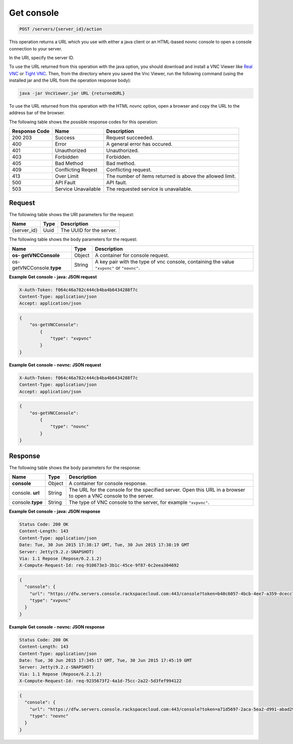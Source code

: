 .. _post-get-console-servers-server-id-action:

Get console
-----------

.. code::

    POST /servers/{server_id}/action

This operation returns a URL which you use with either a java client or an
HTML-based novnc console to open a console connection to your server.

In the URI, specify the server ID.

To use the URL returned from this operation with the java option, you should
download and install a VNC Viewer like
`Real VNC <https://www.realvnc.com/products/vnc/documentation/4.0/win/java.html>`__
or `Tight VNC <http://www.tightvnc.com/download.php>`__. Then, from the
directory where you saved the Vnc Viewer, run the following command (using the
installed jar and the URL from the operation response body):

.. code::

   java -jar VncViewer.jar URL {returnedURL}

To use the URL returned from this operation with the HTML novnc option, open a
browser and copy the URL to the address bar of the browser.

The following table shows the possible response codes for this operation:

+-------------------------+-------------------------+-------------------------+
|Response Code            |Name                     |Description              |
+=========================+=========================+=========================+
|200 203                  |Success                  |Request succeeded.       |
+-------------------------+-------------------------+-------------------------+
|400                      |Error                    |A general error has      |
|                         |                         |occured.                 |
+-------------------------+-------------------------+-------------------------+
|401                      |Unauthorized             |Unauthorized.            |
+-------------------------+-------------------------+-------------------------+
|403                      |Forbidden                |Forbidden.               |
+-------------------------+-------------------------+-------------------------+
|405                      |Bad Method               |Bad method.              |
+-------------------------+-------------------------+-------------------------+
|409                      |Conflicting Reqest       |Conflicting request.     |
+-------------------------+-------------------------+-------------------------+
|413                      |Over Limit               |The number of items      |
|                         |                         |returned is above the    |
|                         |                         |allowed limit.           |
+-------------------------+-------------------------+-------------------------+
|500                      |API Fault                |API fault.               |
+-------------------------+-------------------------+-------------------------+
|503                      |Service Unavailable      |The requested service is |
|                         |                         |unavailable.             |
+-------------------------+-------------------------+-------------------------+


Request
^^^^^^^

The following table shows the URI parameters for the request:

+--------------------------+------------------------+-------------------------+
|Name                      |Type                    |Description              |
+==========================+========================+=========================+
|{server_id}               |Uuid                    |The UUID for the server. |
+--------------------------+------------------------+-------------------------+

The following table shows the body parameters for the request:

+--------------------------+------------------------+-------------------------+
|Name                      |Type                    |Description              |
+==========================+========================+=========================+
|**os- getVNCConsole**     |Object                  |A container for console  |
|                          |                        |request.                 |
+--------------------------+------------------------+-------------------------+
|os- getVNCConsole.\       |String                  |A key pair with the type |
|**type**                  |                        |of vnc console,          |
|                          |                        |containing the value     |
|                          |                        |``"xvpvnc"`` or          |
|                          |                        |``"novnc"``.             |
+--------------------------+------------------------+-------------------------+

**Example Get console - java: JSON request**


.. code::

   X-Auth-Token: f064c46a782c444cb4ba4b6434288f7c
   Content-Type: application/json
   Accept: application/json


.. code::

   {
       "os-getVNCConsole":
           {
               "type": "xvpvnc"
           }
   }

**Example Get console - novnc: JSON request**


.. code::

   X-Auth-Token: f064c46a782c444cb4ba4b6434288f7c
   Content-Type: application/json
   Accept: application/json


.. code::

   {
       "os-getVNCConsole":
           {
               "type": "novnc"
           }
   }

Response
^^^^^^^^

The following table shows the body parameters for the response:

+--------------------------+------------------------+-------------------------+
|Name                      |Type                    |Description              |
+==========================+========================+=========================+
|**console**               |Object                  |A container for console  |
|                          |                        |response.                |
+--------------------------+------------------------+-------------------------+
|console.\   **url**       |String                  |The URL for the console  |
|                          |                        |for the specified        |
|                          |                        |server. Open this URL in |
|                          |                        |a browser to open a VNC  |
|                          |                        |console to the server.   |
+--------------------------+------------------------+-------------------------+
|console.\ **type**        |String                  |The type of VNC console  |
|                          |                        |to the server, for       |
|                          |                        |example ``"xvpvnc"``.    |
+--------------------------+------------------------+-------------------------+

**Example Get console - java: JSON response**


.. code::

       Status Code: 200 OK
       Content-Length: 143
       Content-Type: application/json
       Date: Tue, 30 Jun 2015 17:38:17 GMT, Tue, 30 Jun 2015 17:38:19 GMT
       Server: Jetty(9.2.z-SNAPSHOT)
       Via: 1.1 Repose (Repose/6.2.1.2)
       X-Compute-Request-Id: req-910673e3-3b1c-45ce-9f87-6c2eea304692


.. code::

   {
     "console": {
       "url": "https://dfw.servers.console.rackspacecloud.com:443/console?token=b40c6057-4bcb-4ee7-a359-dcecc752b379",
       "type": "xvpvnc"
     }
   }

**Example Get console - novnc: JSON response**


.. code::

       Status Code: 200 OK
       Content-Length: 143
       Content-Type: application/json
       Date: Tue, 30 Jun 2015 17:345:17 GMT, Tue, 30 Jun 2015 17:45:19 GMT
       Server: Jetty(9.2.z-SNAPSHOT)
       Via: 1.1 Repose (Repose/6.2.1.2)
       X-Compute-Request-Id: req-9235673f2-4a1d-75cc-2a22-5d3fef994122


.. code::

   {
     "console": {
       "url": "https://dfw.servers.console.rackspacecloud.com:443/console?token=a71d5697-2aca-5ea2-d991-abad292b351",
       "type": "novnc"
     }
   }


